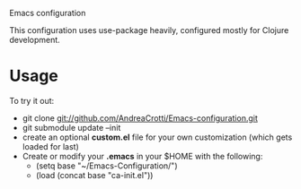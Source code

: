 #+OPTIONS: toc:nil num:nil
Emacs configuration

This configuration uses use-package heavily, configured mostly for Clojure development.

* Usage
  To try it out:
  - git clone git://github.com/AndreaCrotti/Emacs-configuration.git
  - git submodule update --init
  - create an optional *custom.el* file for your own customization (which gets loaded for last)
  - Create or modify your *.emacs* in your $HOME with the following:
    + (setq base "~/Emacs-Configuration/")
    + (load (concat base "ca-init.el"))
